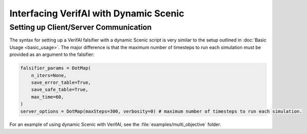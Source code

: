 #######################################
Interfacing VerifAI with Dynamic Scenic 
#######################################

Setting up Client/Server Communication
====================================================================

The syntax for setting up a VerifAI falsifier with a dynamic Scenic script is very similar to the setup outlined in :doc:`Basic Usage <basic_usage>`.
The major difference is that the maximum number of timesteps to run each simulation must be provided as an argument to the falsifier:

.. code:: python

    falsifier_params = DotMap(
        n_iters=None,
        save_error_table=True,
        save_safe_table=True,
        max_time=60,
    )
    server_options = DotMap(maxSteps=300, verbosity=0) # maximum number of timesteps to run each simulation.

For an example of using dynamic Scenic with VerifAI, see the :file:`examples/multi_objective` folder.
